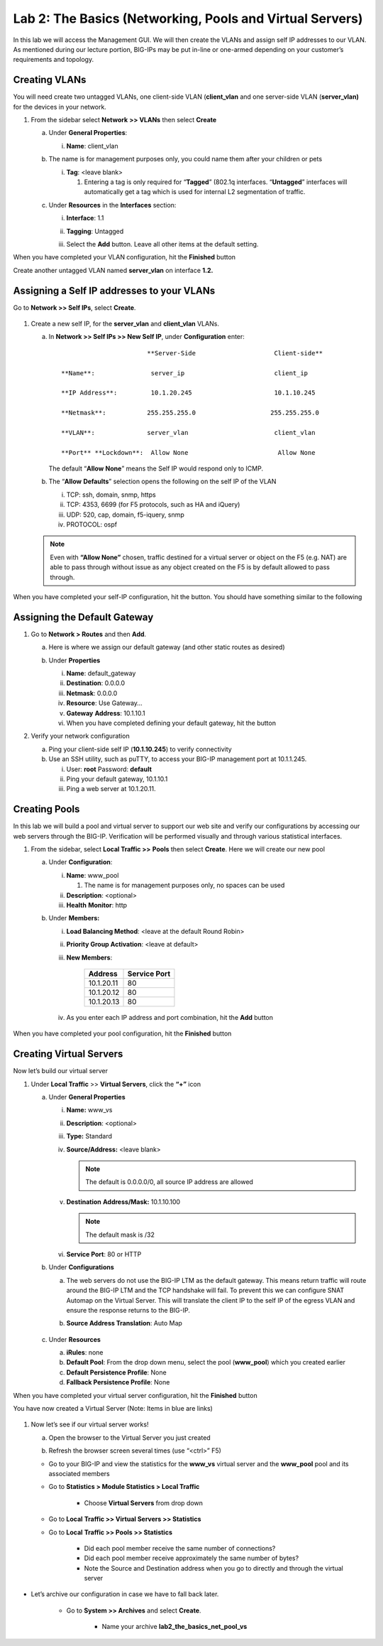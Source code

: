 Lab 2: The Basics (Networking, Pools and Virtual Servers)
=========================================================

In this lab we will access the Management GUI. We will then create the
VLANs and assign self IP addresses to our VLAN. As mentioned during our
lecture portion, BIG-IPs may be put in-line or one-armed depending on
your customer’s requirements and topology.

Creating VLANs
~~~~~~~~~~~~~~

You will need create two untagged VLANs, one client-side VLAN (**client_vlan** and one server-side VLAN (**server_vlan)** for the devices in your network.

#. From the sidebar select **Network** **>> VLANs** then select **Create**

   |image0|

   a. Under **General Properties**:

      i. **Name**: client_vlan

   #. The name is for management purposes only, you could name them after your children or pets

      i. **Tag**: <leave blank>

         #. Entering a tag is only required for “\ **Tagged**\ ” (802.1q interfaces. “\ **Untagged**\ ” interfaces will automatically get a tag which is used for internal L2 segmentation of traffic.

   #. Under **Resources** in the **Interfaces** section:

      i. **Interface**: 1.1

      #. **Tagging**: Untagged

      #. Select the **Add** button. Leave all other items at the default setting.

         |image1|

When you have completed your VLAN configuration, hit the **Finished** button
   
Create another untagged VLAN named **server_vlan** on interface **1.2.**

Assigning a Self IP addresses to your VLANs
~~~~~~~~~~~~~~~~~~~~~~~~~~~~~~~~~~~~~~~~~~~

Go to **Network >> Self IPs**, select **Create**.

      |image15|

#. Create a new self IP, for the **server_vlan** and **client_vlan** VLANs. 

   a. In **Network >> Self IPs >> New Self IP**, under **Configuration** enter:

      ::

                                **Server-Side                     Client-side**

         **Name**:               server_ip                        client_ip

         **IP Address**:         10.1.20.245                      10.1.10.245

         **Netmask**:           255.255.255.0                    255.255.255.0

         **VLAN**:              server_vlan                       client_vlan

         **Port** **Lockdown**:  Allow None                        Allow None

      The default “\ **Allow** **None**\ ” means the Self IP would respond only to ICMP.
   
   #. The “\ **Allow** **Defaults**\ ” selection opens the following on the self IP of the VLAN

      i. TCP: ssh, domain, snmp, https

      #. TCP: 4353, 6699 (for F5 protocols, such as HA and iQuery)

      #. UDP: 520, cap, domain, f5-iquery, snmp

      #. PROTOCOL: ospf

   .. note:: Even with **“Allow None”** chosen, traffic destined for a virtual server or object on the F5 (e.g. NAT) are able to pass through without issue as any object created on the F5 is by default allowed to pass through.

When you have completed your self-IP configuration, hit the |image3|
button. You should have something similar to the following

   |image4|

Assigning the Default Gateway
~~~~~~~~~~~~~~~~~~~~~~~~~~~~~

#. Go to **Network > Routes** and then **Add**.

   a. Here is where we assign our default gateway (and other static routes as desired)

      |image5|

   #. Under **Properties**

      i. **Name**: default_gateway

      #. **Destination**: 0.0.0.0

      #. **Netmask**: 0.0.0.0

      #. **Resource**: Use Gateway…

      #. **Gateway** **Address**: 10.1.10.1

      #. When you have completed defining your default gateway, hit the |image6| button

#. Verify your network configuration

   a. Ping your client-side self IP (**10.1.10.245**) to verify connectivity

   #. Use an SSH utility, such as puTTY, to access your BIG-IP management port at 10.1.1.245.

      i. User: **root** Password: **default**

      #. Ping your default gateway, 10.1.10.1

      #. Ping a web server at 10.1.20.11.

Creating Pools
~~~~~~~~~~~~~~

In this lab we will build a pool and virtual server to support our web site and verify our configurations by accessing our web servers through the BIG-IP. Verification will be performed visually and through various statistical interfaces.

#. From the sidebar, select **Local Traffic >>** **Pools** then select **Create**. Here we will create our new pool

   |image7|

   a. Under **Configuration**:

      i. **Name**: www_pool

         #. The name is for management purposes only, no spaces can be used

      #. **Description**: <optional>

      #. **Health** **Monitor**: http

   #. Under **Members:**

      i. **Load Balancing Method**: <leave at the default Round Robin>

      #. **Priority Group Activation**: <leave at default>

      #. **New Members**:

            +-------------+------------------+
            | **Address** | **Service Port** |
            +=============+==================+
            | 10.1.20.11  | 80               |
            +-------------+------------------+
            | 10.1.20.12  | 80               |
            +-------------+------------------+
            | 10.1.20.13  | 80               |
            +-------------+------------------+

      #. As you enter each IP address and port combination, hit the **Add** button

            |image8|

When you have completed your pool configuration, hit the **Finished** button

Creating Virtual Servers
~~~~~~~~~~~~~~~~~~~~~~~~

Now let’s build our virtual server

#. Under **Local Traffic** >> **Virtual Servers**, click the **“+”** icon

   |image9|

   a. Under **General Properties**

      i. **Name:** www_vs

      #. **Description**: <optional>

      #. **Type:** Standard

      #. **Source/Address:** <leave blank>

         .. note:: The default is 0.0.0.0/0, all source IP address are allowed

      #. **Destination** **Address/Mask:** 10.1.10.100

         .. note:: The default mask is /32

      #. **Service Port**: 80 or HTTP

   #. Under **Configurations**

      a. The web servers do not use the BIG-IP LTM as the default gateway. This means return traffic will route around the BIG-IP LTM and the TCP handshake will fail. To prevent this we can configure SNAT Automap on the Virtual Server. This will translate the client IP to the self IP of the egress VLAN and ensure the response returns to the BIG-IP.

      #. **Source Address Translation**: Auto Map

            |image10|

   #. Under **Resources**

      a. **iRules**: none

      #. **Default Pool**: From the drop down menu, select the pool (**www_pool**) which you created earlier

      #. **Default Persistence Profile**: None

      #. **Fallback Persistence Profile**: None

When you have completed your virtual server configuration, hit the **Finished** button

You have now created a Virtual Server (Note: Items in blue are links)

   |image11|

#. Now let’s see if our virtual server works!

   a. Open the browser to the Virtual Server you just created

   #. Refresh the browser screen several times (use “<ctrl>” F5)

      |image12|

   * Go to your BIG-IP and view the statistics for the **www_vs** virtual server and the **www_pool** pool and its associated members

   * Go to **Statistics > Module Statistics > Local Traffic**

      * Choose **Virtual Servers** from drop down

        |image13|

   * Go to **Local** **Traffic >> Virtual Servers >> Statistics**

   * Go to **Local** **Traffic >> Pools >> Statistics**

      * Did each pool member receive the same number of connections?

      * Did each pool member receive approximately the same number of bytes?

      * Note the Source and Destination address when you go to directly and through the virtual server

* Let’s archive our configuration in case we have to fall back later.

   * Go to **System >> Archives** and select **Create**.

      * Name your archive **lab2_the_basics_net_pool_vs**


.. |image0| image:: images/image1.png
   :width: 5.79143in
   :height: 4.62037in
.. |image1| image:: images/image2.png
   :width: 3.72037in
   :height: 2.59259in
.. |image2| image:: images/image3.png
   :width: 7.02449in
   :height: 3.73148in
.. |image3| image:: images/image4.png
   :width: 0.625in
   :height: 0.20833in
.. |image4| image:: images/image5.png
   :width: 7.80083in
   :height: 1.74074in
.. |image5| image:: images/image6.png
   :width: 7.83303in
   :height: 2.81482in
.. |image6| image:: images/image4.png
   :width: 0.625in
   :height: 0.20833in
.. |image7| image:: images/image7.png
   :width: 3.46875in
   :height: 3.20148in
.. |image8| image:: images/image8.png
   :width: 4.375in
   :height: 1.27287in
.. |image9| image:: images/image9.png
   :width: 3.71994in
   :height: 3.08333in
.. |image10| image:: images/image10.png
   :width: 2.97587in
   :height: 0.99517in
.. |image11| image:: images/image11.png
   :width: 7.5in
   :height: 1.65069in
.. |image12| image:: images/image12.png
   :width: 6.56482in
   :height: 3.2976in
.. |image13| image:: images/image13.png
   :width: 5.68925in
   :height: 2.7588in
.. |image15| image:: images/module_2_1.png
   :width: 4.31269in
   :height: 2.5in
